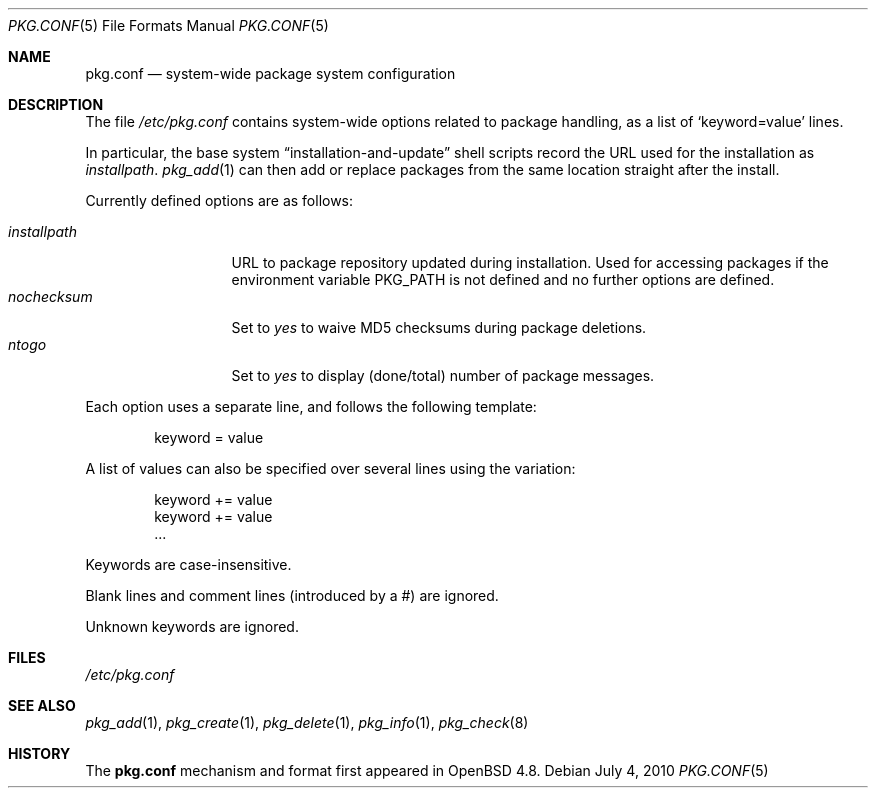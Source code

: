 .\"	$OpenBSD: src/usr.sbin/pkg_add/pkg.conf.5,v 1.2 2010/07/04 19:41:33 jmc Exp $
.\"
.\" Copyright (c) 2010 Marc Espie
.\"
.\" All rights reserved.
.\"
.\" Redistribution and use in source and binary forms, with or without
.\" modification, are permitted provided that the following conditions
.\" are met:
.\" 1. Redistributions of source code must retain the above copyright
.\"    notice, this list of conditions and the following disclaimer.
.\" 2. Redistributions in binary form must reproduce the above copyright
.\"    notice, this list of conditions and the following disclaimer in the
.\"    documentation and/or other materials provided with the distribution.
.\"
.\" THIS SOFTWARE IS PROVIDED BY THE DEVELOPERS ``AS IS'' AND ANY EXPRESS OR
.\" IMPLIED WARRANTIES, INCLUDING, BUT NOT LIMITED TO, THE IMPLIED WARRANTIES
.\" OF MERCHANTABILITY AND FITNESS FOR A PARTICULAR PURPOSE ARE DISCLAIMED.
.\" IN NO EVENT SHALL THE DEVELOPERS BE LIABLE FOR ANY DIRECT, INDIRECT,
.\" INCIDENTAL, SPECIAL, EXEMPLARY, OR CONSEQUENTIAL DAMAGES (INCLUDING, BUT
.\" NOT LIMITED TO, PROCUREMENT OF SUBSTITUTE GOODS OR SERVICES; LOSS OF USE,
.\" DATA, OR PROFITS; OR BUSINESS INTERRUPTION) HOWEVER CAUSED AND ON ANY
.\" THEORY OF LIABILITY, WHETHER IN CONTRACT, STRICT LIABILITY, OR TORT
.\" (INCLUDING NEGLIGENCE OR OTHERWISE) ARISING IN ANY WAY OUT OF THE USE OF
.\" THIS SOFTWARE, EVEN IF ADVISED OF THE POSSIBILITY OF SUCH DAMAGE.
.\"
.Dd $Mdocdate: July 4 2010 $
.Dt PKG.CONF 5
.Os
.Sh NAME
.Nm pkg.conf
.Nd system-wide package system configuration
.Sh DESCRIPTION
The file
.Pa /etc/pkg.conf
contains system-wide options related to package handling, as a list of
.Sq keyword=value
lines.
.Pp
In particular, the base system
.Dq installation-and-update
shell scripts record the URL used for the installation as
.Ar installpath .
.Xr pkg_add 1
can then add or replace packages from the same location straight after
the install.
.Pp
Currently defined options are as follows:
.Pp
.Bl -tag -width fullkeyword -compact
.It Ar installpath
URL to package repository updated during installation.
Used for accessing packages if the environment variable
.Ev PKG_PATH
is not defined and no further options are defined.
.It Ar nochecksum
Set to
.Ar yes
to waive MD5 checksums during package deletions.
.It Ar ntogo
Set to
.Ar yes
to display (done/total) number of package messages.
.El
.Pp
Each option uses a separate line, and follows the following template:
.Bd -literal -offset indent
keyword = value
.Ed
.Pp
A list of values can also be specified over several lines using the variation:
.Bd -literal -offset indent
keyword += value
keyword += value
\&...
.Ed
.Pp
Keywords are case-insensitive.
.Pp
Blank lines and comment lines (introduced by a #) are ignored.
.Pp
Unknown keywords are ignored.
.Sh FILES
.Pa /etc/pkg.conf
.Sh SEE ALSO
.Xr pkg_add 1 ,
.Xr pkg_create 1 ,
.Xr pkg_delete 1 ,
.Xr pkg_info 1 ,
.Xr pkg_check 8
.Sh HISTORY
The
.Nm
mechanism and format first appeared in
.Ox 4.8 .
